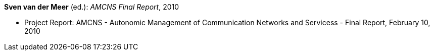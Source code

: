 *Sven van der Meer* (ed.): _AMCNS Final Report_, 2010

* Project Report: AMCNS - Autonomic Management of Communication Networks and Servicess - Final Report, February 10, 2010


